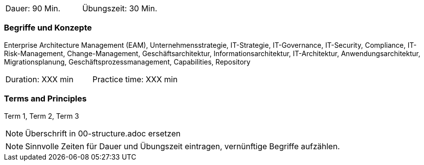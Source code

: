 // tag::DE[]
|===
| Dauer: 90 Min. | Übungszeit: 30 Min.
|===

=== Begriffe und Konzepte
Enterprise Architecture Management (EAM), Unternehmensstrategie, IT-Strategie, IT-Governance, IT-Security, Compliance, IT-Risk-Management, Change-Management, Geschäftsarchitektur, Informationsarchitektur, IT-Architektur, Anwendungsarchitektur, Migrationsplanung, Geschäftsprozessmanagement, Capabilities, Repository

// end::DE[]

// tag::EN[]
|===
| Duration: XXX min | Practice time: XXX min
|===

=== Terms and Principles
Term 1, Term 2, Term 3
// end::EN[]


// tag::REMARK[]
[NOTE]
====
Überschrift in 00-structure.adoc ersetzen
====
// end::REMARK[]

// tag::REMARK[]
[NOTE]
====
Sinnvolle Zeiten für Dauer und Übungszeit eintragen, vernünftige Begriffe aufzählen.
====
// end::REMARK[]
